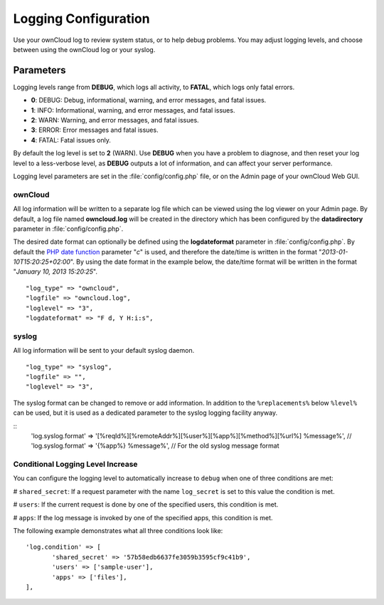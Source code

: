 =====================
Logging Configuration
=====================

Use your ownCloud log to review system status, or to help debug problems. You may adjust logging levels, and choose between using the ownCloud log or your syslog.

Parameters
----------

Logging levels range from **DEBUG**, which logs all activity, to **FATAL**, which logs only fatal errors.

* **0**: DEBUG: Debug, informational, warning, and error messages, and fatal issues.
* **1**: INFO:  Informational, warning, and error messages, and fatal issues.
* **2**: WARN:  Warning, and error messages, and fatal issues.
* **3**: ERROR: Error messages and fatal issues.
* **4**: FATAL: Fatal issues only.

By default the log level is set to **2** (WARN). Use **DEBUG** when you have a problem to diagnose, and then reset your log level to a less-verbose level, as **DEBUG** outputs a lot of information, and can affect your server performance.

Logging level parameters are set in the :file:`config/config.php` file, or on the Admin page of your ownCloud Web GUI.

ownCloud
~~~~~~~~

All log information will be written to a separate log file which can be
viewed using the log viewer on your Admin page. By default, a log
file named **owncloud.log** will be created in the directory which has
been configured by the **datadirectory** parameter in :file:`config/config.php`.

The desired date format can optionally be defined using the **logdateformat** parameter in :file:`config/config.php`.
By default the `PHP date function`_ parameter "*c*" is used, and therefore the
date/time is written in the format "*2013-01-10T15:20:25+02:00*". By using the
date format in the example below, the date/time format will be written in the format
"*January 10, 2013 15:20:25*".

::

    "log_type" => "owncloud",
    "logfile" => "owncloud.log",
    "loglevel" => "3",
    "logdateformat" => "F d, Y H:i:s",

syslog
~~~~~~

All log information will be sent to your default syslog daemon.

::

    "log_type" => "syslog",
    "logfile" => "",
    "loglevel" => "3",

The syslog format can be changed to remove or add information.
In addition to the ``%replacements%`` below ``%level%`` can be used, but it is used
as a dedicated parameter to the syslog logging facility anyway.

::
    'log.syslog.format' => '[%reqId%][%remoteAddr%][%user%][%app%][%method%][%url%] %message%',
    // 'log.syslog.format' => '{%app%} %message%', // For the old syslog message format


Conditional Logging Level Increase
~~~~~~~~~~~~~~~~~~~~~~~~~~~~~~~~~~

You can configure the logging level to automatically increase to ``debug`` when one of three conditions are met:

# ``shared_secret``: If a request parameter with the name ``log_secret`` is set to this value the condition is met.

# ``users``: If the current request is done by one of the specified users, this condition is met.

# ``apps``: If the log message is invoked by one of the specified apps, this condition is met.

The following example demonstrates what all three conditions look like::

 'log.condition' => [
	'shared_secret' => '57b58edb6637fe3059b3595cf9c41b9',
	'users' => ['sample-user'],
	'apps' => ['files'],
 ],

.. _PHP date function: http://www.php.net/manual/en/function.date.php
